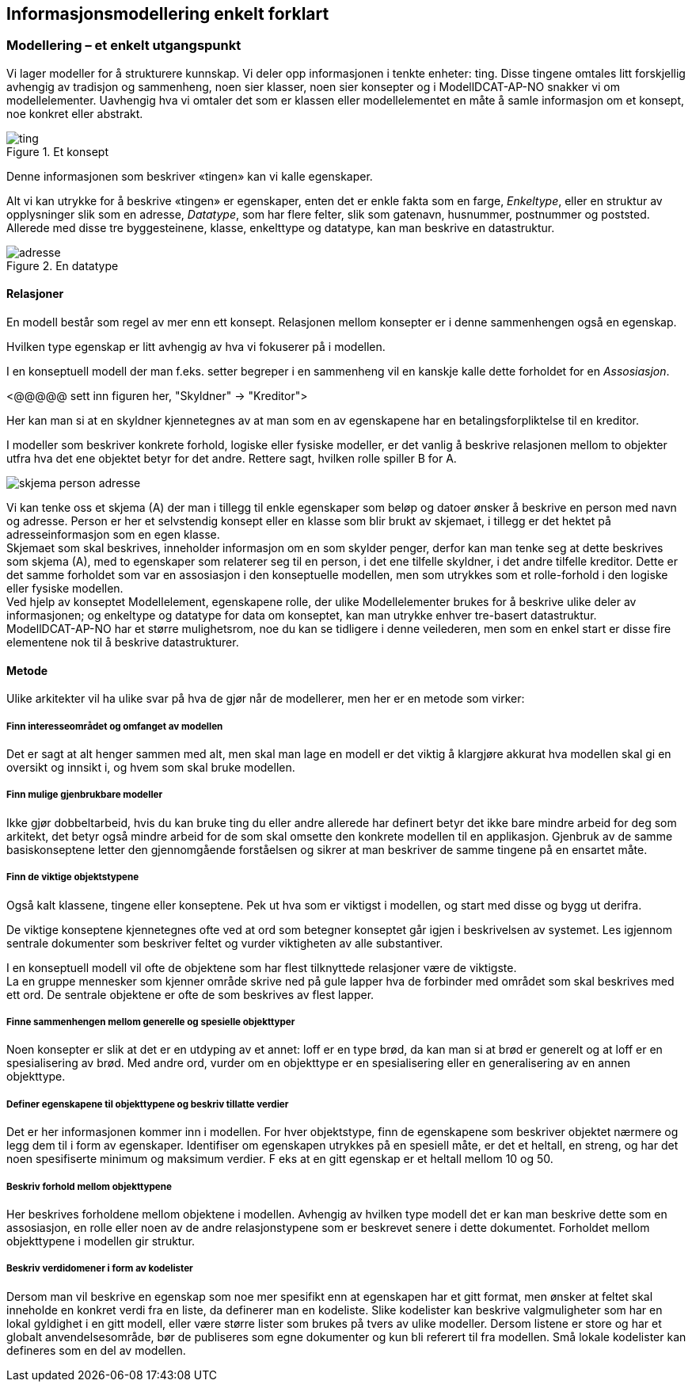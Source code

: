 == Informasjonsmodellering enkelt forklart [[Infomodellering-enkelt-forklart]]

===  Modellering – et enkelt utgangspunkt

Vi lager modeller for å strukturere kunnskap. Vi deler opp informasjonen i tenkte enheter: ting. Disse tingene omtales litt forskjellig avhengig av tradisjon og sammenheng, noen sier klasser, noen sier konsepter og i ModellDCAT-AP-NO snakker vi om modellelementer. Uavhengig hva vi omtaler det som er klassen eller modellelementet en måte å samle informasjon om et konsept, noe konkret eller abstrakt.

.Et konsept
image::images/ting.png[]

Denne informasjonen som beskriver «tingen» kan vi kalle egenskaper.

Alt vi kan utrykke for å beskrive «tingen» er egenskaper, enten det er enkle fakta som en farge, _Enkeltype_, eller en struktur av opplysninger slik som en adresse, _Datatype_, som har flere felter, slik som gatenavn, husnummer, postnummer og poststed. Allerede med disse tre byggesteinene, klasse, enkelttype og datatype, kan man beskrive en datastruktur.

.En datatype
image::images/adresse.png[]

====  Relasjoner

En modell består som regel av mer enn ett konsept. Relasjonen mellom konsepter er i denne sammenhengen også en egenskap.

Hvilken type egenskap er litt avhengig av hva vi fokuserer på i modellen.

I en konseptuell modell der man f.eks. setter begreper i en sammenheng vil en kanskje kalle dette forholdet for en _Assosiasjon_.

[yellow-background]#<@@@@@ sett inn figuren her, "Skyldner" -> "Kreditor">#

Her kan man si at en skyldner kjennetegnes av at man som en av egenskapene har en betalingsforpliktelse til en kreditor.

I modeller som beskriver konkrete forhold, logiske eller fysiske modeller, er det vanlig å beskrive relasjonen mellom to objekter utfra hva det ene objektet betyr for det andre. Rettere sagt, hvilken rolle spiller B for A.

image:images/skjema-person-adresse.png[]


Vi kan tenke oss et skjema (A) der man i tillegg til enkle egenskaper som beløp og datoer ønsker å beskrive en person med navn og adresse. Person er her et selvstendig konsept eller en klasse som blir brukt av skjemaet, i tillegg er det hektet på adresseinformasjon som en egen klasse. +
 Skjemaet som skal beskrives, inneholder informasjon om en som skylder penger, derfor kan man tenke seg at dette beskrives som skjema (A), med to egenskaper som relaterer seg til en person, i det ene tilfelle skyldner, i det andre tilfelle kreditor. Dette er det samme forholdet som var en assosiasjon i den konseptuelle modellen, men som utrykkes som et rolle-forhold i den logiske eller fysiske modellen. +
Ved hjelp av konseptet Modellelement, egenskapene rolle, der ulike Modellelementer brukes for å beskrive ulike deler av informasjonen; og enkeltype og datatype for data om konseptet, kan man utrykke enhver tre-basert datastruktur. +
ModellDCAT-AP-NO har et større mulighetsrom, noe du kan se tidligere i denne veilederen, men som en enkel start er disse fire elementene nok til å beskrive datastrukturer.

==== Metode

Ulike arkitekter vil ha ulike svar på hva de gjør når de modellerer, men her er en metode som virker:

=====  Finn interesseområdet og omfanget av modellen

Det er sagt at alt henger sammen med alt, men skal man lage en modell er det viktig å klargjøre akkurat hva modellen skal gi en oversikt og innsikt i, og hvem som skal bruke modellen.

===== Finn mulige gjenbrukbare modeller

Ikke gjør dobbeltarbeid, hvis du kan bruke ting du eller andre allerede har definert betyr det ikke bare mindre arbeid for deg som arkitekt, det betyr også mindre arbeid for de som skal omsette den konkrete modellen til en applikasjon. Gjenbruk av de samme basiskonseptene letter den gjennomgående forståelsen og sikrer at man beskriver de samme tingene på en ensartet måte.

===== Finn de viktige objektstypene

Også kalt klassene, tingene eller konseptene. Pek ut hva som er viktigst i modellen, og start med disse og bygg ut derifra.

De viktige konseptene kjennetegnes ofte ved at ord som betegner konseptet går igjen i beskrivelsen av systemet. Les igjennom sentrale dokumenter som beskriver feltet og vurder viktigheten av alle substantiver.

I en konseptuell modell vil ofte de objektene som har flest tilknyttede relasjoner være de viktigste. +
La en gruppe mennesker som kjenner område skrive ned på gule lapper hva de forbinder med området som skal beskrives med ett ord. De sentrale objektene er ofte de som beskrives av flest lapper.

===== Finne sammenhengen mellom generelle og spesielle objekttyper

Noen konsepter er slik at det er en utdyping av et annet: loff er en type brød, da kan man si at brød er generelt og at loff er en spesialisering av brød. Med andre ord, vurder om en objekttype er en spesialisering eller en generalisering av en annen objekttype.


=====  Definer egenskapene til objekttypene og beskriv tillatte verdier

Det er her informasjonen kommer inn i modellen. For hver objektstype, finn de egenskapene som beskriver objektet nærmere og legg dem til i form av egenskaper. Identifiser om egenskapen utrykkes på en spesiell måte, er det et heltall, en streng, og har det noen spesifiserte minimum og maksimum verdier. F eks at en gitt egenskap er et heltall mellom 10 og 50.


=====  Beskriv forhold mellom objekttypene

Her beskrives forholdene mellom objektene i modellen. Avhengig av hvilken type modell det er kan man beskrive dette som en assosiasjon, en rolle eller noen av de andre relasjonstypene som er beskrevet senere i dette dokumentet. Forholdet mellom objekttypene i modellen gir struktur.

===== Beskriv verdidomener i form av kodelister

Dersom man vil beskrive en egenskap som noe mer spesifikt enn at egenskapen har et gitt format, men ønsker at feltet skal inneholde en konkret verdi fra en liste, da definerer man en kodeliste. Slike kodelister kan beskrive valgmuligheter som har en lokal gyldighet i en gitt modell, eller være større lister som brukes på tvers av ulike modeller. Dersom listene er store og har et globalt anvendelsesområde, bør de publiseres som egne dokumenter og kun bli referert til fra modellen. Små lokale kodelister kan defineres som en del av modellen.
